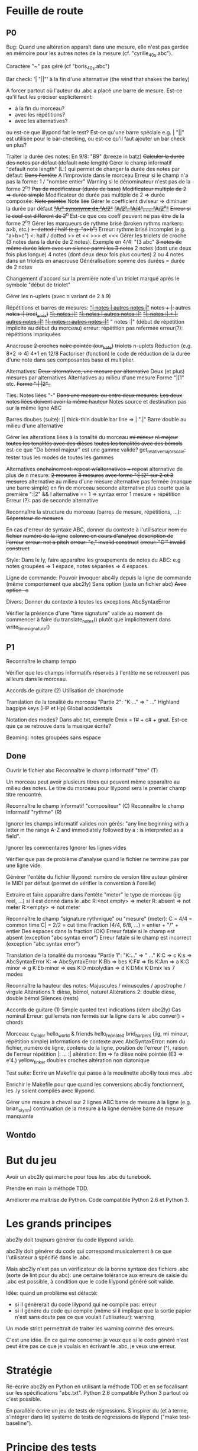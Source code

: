 * Feuille de route
** P0
Bug:
	Quand une altération apparaît dans une mesure, elle n'est pas
        gardée en mémoire pour les autres notes de la mesure
        (cf. "cyrille_40_s.abc").

	Caractère "~" pas géré (cf "boris_40_s.abc")

Bar check:	
	'\bar "||"' à la fin d'une alternative (the wind that shakes the barley)

	A forcer partout où l'auteur du .abc a placé une barre de
        mesure. Est-ce qu'il faut les préciser explicitement:
	- à la fin du morceau?
	- avec les répétitions?
	- avec les alternatives?
	ou est-ce que lilypond fait le test?
	Est-ce qu'une barre spéciale e.g. \bar "||" est utilisée pour le
        bar-checking, ou est-ce qu'il faut ajouter un bar check en plus?

Traiter la durée des notes:
	En 9/8: "B9" (breeze in batz)
	+Calculer la durée des notes par défaut (default note length)+
	Gérer le champ informatif "default note length" (L:) qui permet de changer la durée des notes par défaut:
		+Dans l'entête+
		A l'improviste dans le morceau
		Erreur si le champ n'a pas la forme: 1 / "nombre entier"
		Warning si le dénominateur n'est pas de la forme 2^n?
	+Pas de modificateur (durée de base)+
	+Modificateur multiple de 2 => durée simple+
	Modificateur de durée pas multiple de 2 => durée composée:
		+Note pointée+
		Note liée
	Gérer le coefficient diviseur => diminuer la durée par défaut
		+_"A/" synonyme de "A/2"_+
		+_"A/2", "A/4", ..., "A/2^n"_+
		+Erreur si le coef est différent de 2^n+
		Est-ce que ces coeff peuvent ne pas être de la forme 2^n?
	Gérer les marqueurs de rythme brisé (broken rythms markers: a>b, etc.)
		+>: dotted / half (e.g. "a>b")+
		Erreur: rythme brisé incomplet (e.g. "a>b>c")
		<: half / dotted
		>> et <<
		>>> et <<<
	Gérer les triolets de croche (3 notes dans la durée de 2 notes). Exemple en 4/4: "(3 abc"
		+3 notes de même durée+
		+Idem avec un silence parmi les 3 notes+
		2 notes (dont une deux fois plus longue)
		4 notes (dont deux deux fois plus courtes)
		2 ou 4 notes dans un triolets en anacrouse
		Généralisation: somme des durées = durée de 2 notes

		Changement d'accord sur la première note d'un triolet marqué
		après le symbole "début de triolet"

	Gérer les n-uplets (avec n variant de 2 à 9)

Répétitions et barres de mesures:
	+_"| notes | autres notes |"_+
	+notes + |: autres notes :| (reel_amix)+
	+_"|: notes :|"_+
	+_"|: notes | autres notes :|"_+
        +_"|: notes :| + |: autres notes :|"_+
	+_"|: notes :: autres notes :|"_+
	" notes :|" (début de répétition implicite au début du morceau)
	erreur: répétition pas refermée
	erreur(?): répétitions impriquées

Anacrouse
	+2 croches+
	+noire pointée (our_kate)+
	+triolets+
	n-uplets
	Réduction (e.g. 8*2 => 4)
	4*1 en 12/8
	Factoriser (fonction) le code de réduction de la durée d'une
        note dans ses composantes base et multiplier.

Alternatives:
	+Deux alternatives, une mesure par alternative+
	Deux (et plus) mesures par alternatives
	Alternatives au milieu d'une mesure
	Forme "|[1" etc.
		+Forme ":| |2"_+

Ties: Notes liées "-"
	+Dans une mesure ou entre deux mesures.+
	+Les deux notes liées doivent avoir la même hauteur+
	Notes source et destination pas sur la même ligne ABC

Barres doubes (suite):
		[| thick-thin double bar line => \bar ".|"
		Barre double au milieu d'une alternative

Gérer les alterations liées à la tonalité du morceau
	+mi mineur+
	+ré majeur+
	+toutes les tonalités avec des dièses+
	+toutes les tonalités avec des bémols+
	est-ce que "Do bémol majeur" est une gamme valide?
	get_relative_major_scale: tester tous les modes de toutes les gammes

Alternatives
	+enchaînement: repeat w/alternatives + repeat+
	alternative de plus de n mesure:
		+2 mesures+
		+3 mesures+
		+avec forme ":| [2" sur 2 et 3 mesures+
	alternative au milieu d'une mesure
	alternative pas fermée (manque une barre simple) en fin de morceau
	seconde alternative plus courte que la première
	":|2" && ! alternative == 1 => syntax error
	1 mesure + répétition
	Erreur (?): pas de seconde alternative

Reconnaître la structure du morceau (barres de mesure, répétitions, ...):
	+Séparateur de mesures+

En cas d'erreur de syntaxe ABC, donner du contexte à l'utilisateur
	+nom du fichier+
	+numéro de la ligne+
	+colonne en cours d'analyse+
	+description de l'erreur+
	+erreur: not a pitch+
	+erreur: "c," invalid construct+
	+erreur: "C'" invalid construct+

Style:
	Dans le ly, faire apparaître les groupements de notes du ABC: e.g
        notes groupées => 1 espace, notes séparées => 4 espaces.

Ligne de commande:
	Pouvoir invoquer abc4ly depuis la ligne de commande (même
        comportement que abc2ly)
		Sans option (juste un fichier abc)
		+Avec option -o+

Divers:
	Donner du contexte à toutes les exceptions AbcSyntaxError

	Vérifier la présence d'une "time signature" valide au moment de
        commencer à faire du translate_notes() plutôt que implicitement
        dans write_time_signature()

** P1
Reconnaître le champ tempo

Vérifier que les champs informatifs réservés à l'entête ne se retrouvent
pas ailleurs dans le morceau.

Accords de guitare
	(2) Utilisation de chordmode

Translation de la tonalité du morceau "Partie 2": "K:..." => "\key ..."
	Highland bagpipe keys (HP et Hp)
	Global accidentals

Notation des modes? Dans abc.txt, exemple Dmix = f# + c# + gnat. Est-ce
que ça se retrouve dans la musique écrite?

Beaming: notes groupées sans espace

** Done
Ouvrir le fichier abc
Reconnaître le champ informatif "titre" (T)

Un morceau peut avoir plusieurs titres qui peuvent même apparaître au
milieu des notes. Le titre du morceau pour lilypond sera le premier
champ titre rencontré.

Reconnaître le champ informatif "compositeur" (C)
Reconnaître le champ informatif "rythme" (R)

Ignorer les champs informatif valides non gérés: "any line beginning
with a letter in the range A-Z and immediately followed by a : is
interpreted as a field".

Ignorer les commentaires
Ignorer les lignes vides

Vérifier que pas de problème d'analyse quand le fichier ne termine pas
par une ligne vide.

Générer l'entête du fichier lilypond:
    numéro de version
    titre
    auteur
    générer le MIDI par défaut (permet de vérifier la conversion à l'oreille)

Extraire et faire apparaître dans l'entête "meter" le type de morceau (jig
reel, ...) si il est donné dans le .abc
    R:<not empty> => meter
    R: absent => not meter
    R:<empty> => not meter

Reconnaître le champ "signature rythmique" ou "mesure" (meter):
	C = 4/4 = common time
	C| = 2/2 = cut time
	Fraction (4/4, 6/8, ...) = entier  + "/" + entier
	Des espaces dans la fraction (OK)
	Erreur fatale si le champ est absent (exception "abc syntax error")
	Erreur fatale si le champ est incorrect (exception "abc syntax error")

Translation de la tonalité du morceau "Partie 1": "K:..." => "\key ..."
	K:C => \key c \major
	K:s => AbcSyntaxError
	K: => AbcSyntaxError
	K:Bb => \key bes
	K:F# => \key fis
	K:Am => \key a \minor
	K:G minor => \key g \minor
	K:Eb minor => \key ees \minor
	K:D mixolydian => \key d \mixolydian
	K:DMix
	K:Dmix
	les 7 modes

Reconnaître la hauteur des notes:
	Majuscules / minuscules / apostrophe / virgule
	Altérations 1: dièse, bémol, naturel
	Altérations 2: double dièse, double bémol
	Silences (rests)

Accords de guitare
	(1) Simple quoted text indications (idem abc2ly)
		Cas nominal
		Erreur: guillemets non fermés sur la ligne dans le .abc
		conver() + chords

Morceau:
	c_major
	hello_world & friends
	hello_repeated
	brid_harper_s (jig, mi mineur, répétition simple)
		informations de contexte avec AbcSyntaxError: nom du
        fichier, numéro de ligne, contenu de la ligne, position de
        l'erreur (^), raison de l'erreur
		répétition |: ... :|
	        altération: Em => fa dièse
		noire pointée (E3 => e'4.)
	yellow_tinker
		doubles croches
		altération non diatonique

Test suite:
	Ecrire un Makefile qui passe à la moulinette abc4ly tous mes .abc

	Enrichir le Makefile pour que quand les conversions abc4ly
        fonctionnent, les .ly soient compilés avec lilypond.

Gérer une mesure à cheval sur 2 lignes ABC
	barre de mesure à la ligne (e.g. brian_o_lynn)
	continuation de la mesure à la ligne
	dernière barre de mesure manquante

** Wontdo

* But du jeu
Avoir un abc2ly qui marche pour tous les .abc du tunebook.

Prendre en main la méthode TDD.

Améliorer ma maîtrise de Python. Code compatible Python 2.6 et Python 3.

* Les grands principes
abc2ly doit toujours générer du code lilypond valide.

abc2ly doit générer du code qui correspond musicalement à ce que
l'utilisateur a spécifié dans le .abc.

Mais abc2ly n'est pas un vérificateur de la bonne syntaxe des fichiers
.abc (sorte de lint pour du abc): une certaine tolérance aux erreurs de
saisie du .abc est possible, à condition que le code lilypond généré
soit valide.

Idée: quand un problème est détecté:
- si il génèrerait du code lilypond qui ne compile pas: erreur
- si il génère du code qui compile (même si il implique que la sortie
  papier n'est sans doute pas ce que voulait l'utilisateur): warning
Un mode strict permettrait de traiter les warning comme des erreurs.

C'est une idée. En ce qui me concerne: je veux que si le code généré
n'est peut être pas ce que je voulais en écrivant le .abc, je veux une
erreur.

* Stratégie
Ré-écrire abc2ly en Python en utilisant la méthode TDD et en se
focalisant sur les spécifications "abc.txt". Python 2.6 compatible
Python 3 partout où c'est possible.

En parallèle écrire un jeu de tests de régressions. S'inspirer du (et à
terme, s'intégrer dans le) système de tests de régressions de lilypond
("make test-baseline").

* Principe des tests
Tests unitaires: utilisation du module unittest de Python (clone de
JUnit, l'environnement de test utilisé pour illustrer TDD).

Tests fonctionnels: pour chaque test de la base, comparaison automatique
de la sortie de abc2ly (.ly) avec un fichier .ly de référence. Pour
valider les .ly de référence: la première fois, comparer le fichier .abc
avec le résultat graphique de lilypond (e.g. page web qui met en vis à
vis le code abc et la partition). Les fois suivantes, comparer la
nouvelle partition (abc=>ly=>png) à la partition de référence.

En résumé, 3 outils:
  - abc2ly-test-ref (abc_vs_png) => génération de snippets de référence
    (.ly et .png) et d'une page web
  - abc2ly-test
    => génération de nouveaux snippets .ly
    => comparaison texte de ces snippets avec les snippets de
    référence. Création d'un rapport.
    => génération de nouveaux snippets .png (et log des erreurs)
    => génération d'une page web qui met les snippets .png en relation
    avec les snippets de référence en faisant apparaître les différences
    idem les tests de régression de lilypond et en affichant les
    statistiques.

* Design de abc4ly.py
Nom du programme: abc4ly.py

Base de l'analyseur: 
- 1 ligne de texte
- type: commentaire (%) ou ligne vide, champ informatif, musique.

Pour chaque ligne de texte:
    - commentaire: on ignore la ligne
    - ligne vide: on ignore la ligne
    - champ informatif: on vérifie la syntaxe, on extrait l'information
      en supprimant les caractères blancs en trop

La hauteur des notes est traduite de manière absolue. On n'utilise pas
le mode "\relative": ce mode facilite l'écriture manuelle mais n'est pas
facile à lire et est plus compliqué à écrire automatiquement.

On utilise les vérificateurs de mesure: permet à lilypond d'informer
l'utilisateur des erreurs d'écriture (quand ce n'est pas fait par abc4ly).

Style de la sortie lilypond (basé sur les guidelines lilypond et sur des
exemples mutopia):
	1 espace entre deux notes (vu dans des exemples sur mutopia)
	Une mesure par ligne de texte
	Identer les accolades (4 espaces)

* Gestion des champs informatifs
On retient les champs informatifs suivants:

Pour l'entête (titre, auteur, type de morceau):

    dans un premier temps:

Field name            header tune elsewhere Used by Examples and notes
==========            ====== ==== ========= ======= ==================
C:composer            yes                           C:Trad.
R:rhythm              yes         yes       index   R:R, R:reel
T:title               second yes                    T:Paddy O'Rafferty

    dans un second temps, pourquoi pas:

Field name            header tune elsewhere Used by Examples and notes
==========            ====== ==== ========= ======= ==================
D:discography         yes                   archive D:Chieftans IV
H:history             yes         yes       archive H:This tune said to ...


Pour la musique:

Field name            header tune elsewhere Used by Examples and notes
==========            ====== ==== ========= ======= ==================
K:key                 last   yes                    K:G, K:Dm, K:AMix
L:default note length yes    yes                    L:1/4, L:1/8
M:meter               yes    yes  yes               M:3/4, M:4/4
Q:tempo               yes    yes                    Q:200, Q:C2=200


Champs ignorés:

Field name            header tune elsewhere Used by Examples and notes
==========            ====== ==== ========= ======= ==================
A:area                yes                           A:Donegal, A:Bampton
B:book                yes         yes       archive B:O'Neills
E:elemskip            yes    yes                    see Line Breaking
F:file name                         yes               see index.tex
G:group               yes         yes       archive G:flute
I:information         yes         yes       playabc
N:notes               yes                           N:see also O'Neills - 234
O:origin              yes         yes       index   O:I, O:Irish, O:English
P:parts               yes    yes                    P:ABAC, P:A, P:B
S:source              yes                           S:collected in Brittany
W:words                      yes                    W:Hey, the dusty miller
X:reference number    first                         X:1, X:2
Z:transcription note  yes                           Z:from photocopy

Les champs spécifiés dans abc.txt mais non traités par myabc2ly sont
ignorés silencieusement. La découverte d'un champ informatif non
spécifié génère l'affichage d'un warning.
* Rappels ABC
Durée des notes par défaut:
	1. Calculer (Evaluer) la signature rythmique qu'on appelera DTS
           (decimal tempo signature).
	   Exemples: dts(3/4) = 0.75; dts(2/2) = 1
	2. Si dts < 0.75: default note length = sixteenth note (double
           croche = 16). Sinon (dts >= 0.75): default note length = eighth
           note (croche = 8)

Accords de guitare: entre guillemets doubles (") avant la note au dessu
de laquelle se produit le changement d'accord.

Barres:
	:|| => pas dans le bestiaire abc.txt => illégal

** Grammaire ABC
Qu'est-ce qu'une note?

note : [ guitar_chord ] | [ accent ] | [ accidental ] pitch \
              [ octaver ] [ lenght_modifier ]

accidental : '^' | '=' | '_' | '^^' |'__'

pitch : [a-gAG]

octaver : "'" | ','

length_modifier : multiplier | divider

multiplier = number

divider = /number

* Rappels lilypond
Altérations: bémol=es (e.g. bes pour sib), dièse=is

Tonalité du morceau:
	Gamme majeure: \key <hauteur> \major (e.g. "\key g \major")
	Gamme mineure: \key <hauteur> \minor (e.g. \key bes \minor) (sib mineur)
	Mode: \key <hauteur> \<mode> (e.g \key d \mixolydian)
	Pour faire plus compliqué: utiliser la propriété "Staff.keySignature"

Pour exprimer la durée des notes en lilypond:
	1 = whole note, 2 = half note (blanche), 4 = quarter note (noire)
	. = note pointée

Exemples réels de musique écrite avec lilypond: http://www.mutopiaproject.org/

Répétition: \repeat volta 2 { ... }

Ecriture des accords "à la abc2ly" en utilisant la syntaxe "simple
quoted text indications": un accord de guitare est (simplement)
représenté avec e.g. ^"Am" après la note où se produit le changement
d'accord. => utilisation

Une note liée (tie) permet d'augmenter la durée d'une note de même
hauteur dans une même mesure ou entre deux mesures. Notation: la
première note est suivie par un tilde "~". Si la note finale n'est pas à
la même hauteur, lilypond 2.13.7 n'émet pas d'avertissement ou d'erreur
mais n'affiche pas de liaison entre les deux notes.

Anacrouse en début de morceau:

	\partial <durée> <notes>

Exemples d'expression de <durée>:

	\partial 4 c'8 b8
	\partial 8*2 c'8 b8
	\partial 4. c'4 b8
	\partial 8*3 c'4 b8

Mais pas possible d'utiliser '+' ou '~'.

* Equivalence ABC <=> lilypond
** Hauteur des notes

En notation absolue et avec la clé \treble de LilyPond:

| ABC | LilyPond |
|-----+----------|
| C,  | c        |
| C   | c'       |
| c   | c''      |
| c'  | c'''     |

** Durée des notes
